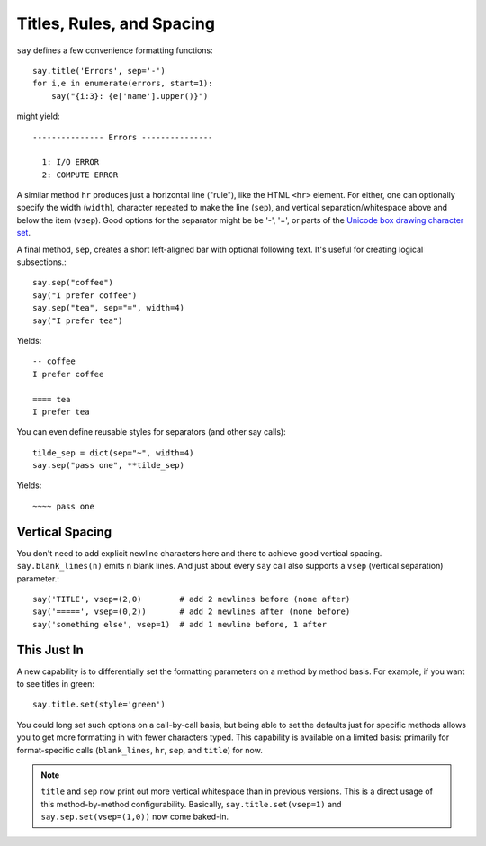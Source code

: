 Titles, Rules, and Spacing
==========================

``say`` defines a few convenience formatting functions::

    say.title('Errors', sep='-')
    for i,e in enumerate(errors, start=1):
        say("{i:3}: {e['name'].upper()}")

might yield::


    --------------- Errors ---------------

      1: I/O ERROR
      2: COMPUTE ERROR

A similar method ``hr`` produces just a horizontal line ("rule"), like
the HTML ``<hr>`` element. For either, one can optionally
specify the width (``width``), character repeated to make the line (``sep``),
and vertical separation/whitespace above and below the item (``vsep``).
Good options for the separator might be be '-', '=', or parts of the `Unicode
box drawing character set <http://en.wikipedia.org/wiki/Box-drawing_character>`_.

A final method, ``sep``, creates a short left-aligned bar with optional
following text. It's useful for creating logical subsections.::

    say.sep("coffee")
    say("I prefer coffee")
    say.sep("tea", sep="=", width=4)
    say("I prefer tea")

Yields::

    -- coffee
    I prefer coffee

    ==== tea
    I prefer tea

You can even define reusable styles for separators (and other say calls)::

    tilde_sep = dict(sep="~", width=4)
    say.sep("pass one", **tilde_sep)

Yields::

    ~~~~ pass one

Vertical Spacing
----------------

You don't need to add explicit
newline characters here and there to achieve good
vertical spacing.  ``say.blank_lines(n)`` emits n blank lines. And just
about every ``say`` call also supports a ``vsep`` (vertical separation)
parameter.::

    say('TITLE', vsep=(2,0)        # add 2 newlines before (none after)
    say('=====', vsep=(0,2))       # add 2 newlines after (none before)
    say('something else', vsep=1)  # add 1 newline before, 1 after

This Just In
------------

A new capability is to differentially set the formatting parameters on
a method by method basis. For example, if you want to see titles
in green::

    say.title.set(style='green')

You could long set such options on a call-by-call basis, but being
able to set the defaults just for specific methods allows you to
get more formatting in with fewer characters typed.  This capability
is available on a limited basis: primarily for format-specific calls
(``blank_lines``, ``hr``, ``sep``, and ``title``) for now.

.. note:: ``title`` and ``sep`` now print out more vertical whitespace
    than in previous versions.
    This is a direct usage of this method-by-method
    configurability. Basically, ``say.title.set(vsep=1)`` and
    ``say.sep.set(vsep=(1,0))`` now come baked-in.
